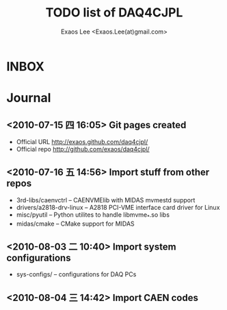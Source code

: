 #+ -*- mode: org; coding: utf-8;
#+TITLE: TODO list of DAQ4CJPL
#+AUTHOR: Exaos Lee <Exaos.Lee(at)gmail.com>

#+FILETAGS: :4job:CJPL:DAQ:
#+TAGS: NTOF THU NKU TEXONO
#+TAGS: code c cpp python shell gui
#+TAGS: root vme camac hv det

#+SEQ_TODO: TODO | DONE
#+SEQ_TODO: REPORT BUG NOTE KNOWNCAUSE | FIXED
#+SEQ_TODO: | CANCELED FAILED TIMEOUT
#+SEQ_TODO: ASAP MAYBE WAIT | DONE

#+OPTIONS: toc:nil

* INBOX

* Journal
** <2010-07-15 四 16:05> Git pages created
   + Official URL http://exaos.github.com/daq4cjpl/
   + Official repo http://github.com/exaos/daq4cjpl/

** <2010-07-16 五 14:56> Import stuff from other repos
   + 3rd-libs/caenvctrl      -- CAENVMElib with MIDAS mvmestd support
   + drivers/a2818-drv-linux -- A2818 PCI-VME interface card driver for Linux
   + misc/pyutil             -- Python utilites to handle libmvme_*.so libs
   + midas/cmake             -- CMake support for MIDAS

** <2010-08-03 二 10:40> Import system configurations
   + sys-configs/    -- configurations for DAQ PCs

** <2010-08-04 三 14:42> Import CAEN codes

